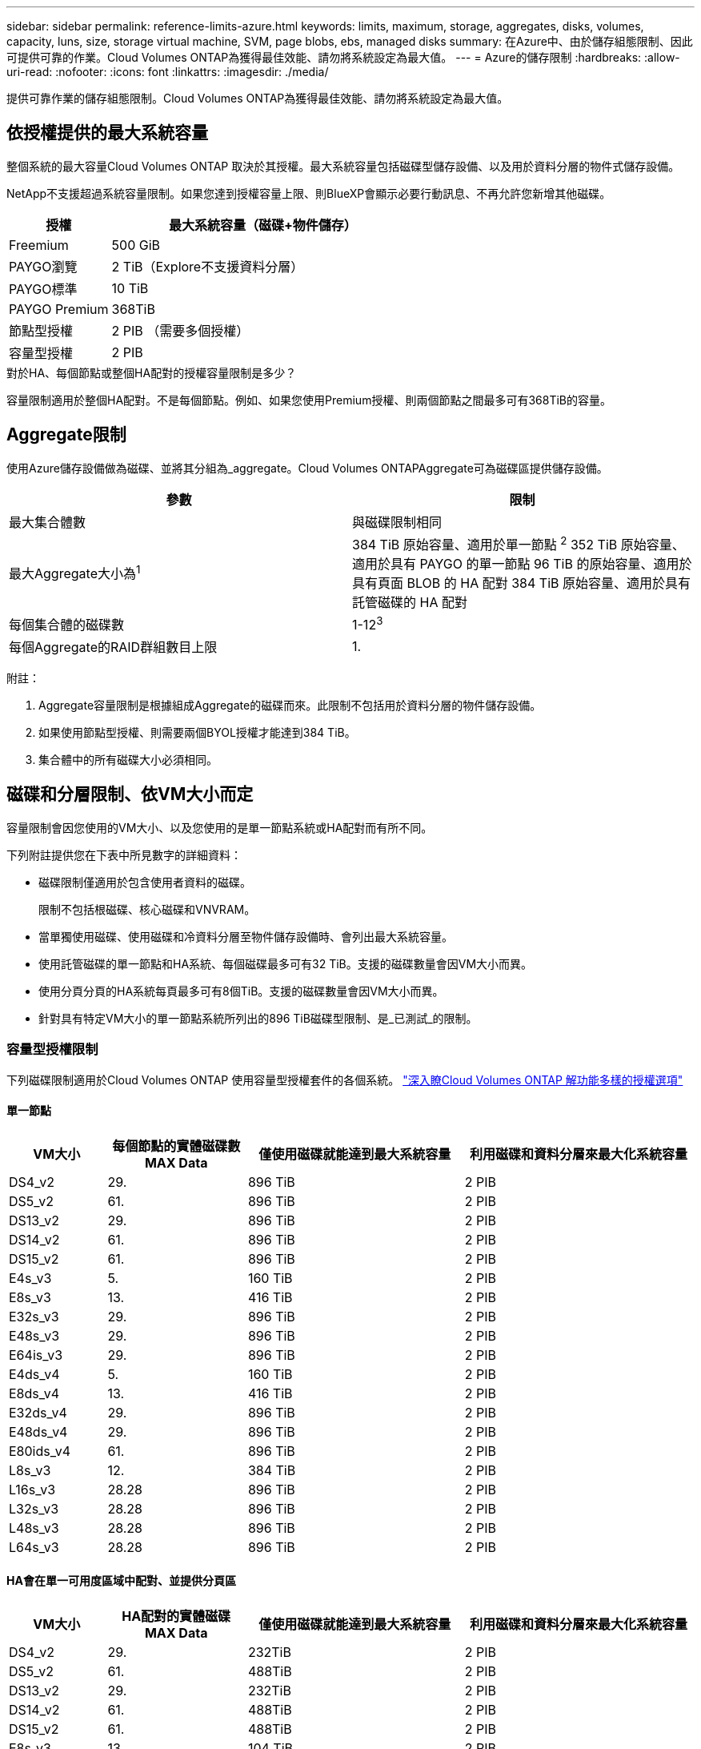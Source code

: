 ---
sidebar: sidebar 
permalink: reference-limits-azure.html 
keywords: limits, maximum, storage, aggregates, disks, volumes, capacity, luns, size, storage virtual machine, SVM, page blobs, ebs, managed disks 
summary: 在Azure中、由於儲存組態限制、因此可提供可靠的作業。Cloud Volumes ONTAP為獲得最佳效能、請勿將系統設定為最大值。 
---
= Azure的儲存限制
:hardbreaks:
:allow-uri-read: 
:nofooter: 
:icons: font
:linkattrs: 
:imagesdir: ./media/


[role="lead"]
提供可靠作業的儲存組態限制。Cloud Volumes ONTAP為獲得最佳效能、請勿將系統設定為最大值。



== 依授權提供的最大系統容量

整個系統的最大容量Cloud Volumes ONTAP 取決於其授權。最大系統容量包括磁碟型儲存設備、以及用於資料分層的物件式儲存設備。

NetApp不支援超過系統容量限制。如果您達到授權容量上限、則BlueXP會顯示必要行動訊息、不再允許您新增其他磁碟。

[cols="25,75"]
|===
| 授權 | 最大系統容量（磁碟+物件儲存） 


| Freemium | 500 GiB 


| PAYGO瀏覽 | 2 TiB（Explore不支援資料分層） 


| PAYGO標準 | 10 TiB 


| PAYGO Premium | 368TiB 


| 節點型授權 | 2 PIB （需要多個授權） 


| 容量型授權 | 2 PIB 
|===
.對於HA、每個節點或整個HA配對的授權容量限制是多少？
容量限制適用於整個HA配對。不是每個節點。例如、如果您使用Premium授權、則兩個節點之間最多可有368TiB的容量。



== Aggregate限制

使用Azure儲存設備做為磁碟、並將其分組為_aggregate。Cloud Volumes ONTAPAggregate可為磁碟區提供儲存設備。

[cols="2*"]
|===
| 參數 | 限制 


| 最大集合體數 | 與磁碟限制相同 


| 最大Aggregate大小為^1^ | 384 TiB 原始容量、適用於單一節點 ^2^
352 TiB 原始容量、適用於具有 PAYGO 的單一節點
96 TiB 的原始容量、適用於具有頁面 BLOB 的 HA 配對
384 TiB 原始容量、適用於具有託管磁碟的 HA 配對 


| 每個集合體的磁碟數 | 1-12^3^ 


| 每個Aggregate的RAID群組數目上限 | 1. 
|===
附註：

. Aggregate容量限制是根據組成Aggregate的磁碟而來。此限制不包括用於資料分層的物件儲存設備。
. 如果使用節點型授權、則需要兩個BYOL授權才能達到384 TiB。
. 集合體中的所有磁碟大小必須相同。




== 磁碟和分層限制、依VM大小而定

容量限制會因您使用的VM大小、以及您使用的是單一節點系統或HA配對而有所不同。

下列附註提供您在下表中所見數字的詳細資料：

* 磁碟限制僅適用於包含使用者資料的磁碟。
+
限制不包括根磁碟、核心磁碟和VNVRAM。

* 當單獨使用磁碟、使用磁碟和冷資料分層至物件儲存設備時、會列出最大系統容量。
* 使用託管磁碟的單一節點和HA系統、每個磁碟最多可有32 TiB。支援的磁碟數量會因VM大小而異。
* 使用分頁分頁的HA系統每頁最多可有8個TiB。支援的磁碟數量會因VM大小而異。
* 針對具有特定VM大小的單一節點系統所列出的896 TiB磁碟型限制、是_已測試_的限制。




=== 容量型授權限制

下列磁碟限制適用於Cloud Volumes ONTAP 使用容量型授權套件的各個系統。 https://docs.netapp.com/us-en/bluexp-cloud-volumes-ontap/concept-licensing.html["深入瞭Cloud Volumes ONTAP 解功能多樣的授權選項"^]



==== 單一節點

[cols="14,20,31,33"]
|===
| VM大小 | 每個節點的實體磁碟數MAX Data | 僅使用磁碟就能達到最大系統容量 | 利用磁碟和資料分層來最大化系統容量 


| DS4_v2 | 29. | 896 TiB | 2 PIB 


| DS5_v2 | 61. | 896 TiB | 2 PIB 


| DS13_v2 | 29. | 896 TiB | 2 PIB 


| DS14_v2 | 61. | 896 TiB | 2 PIB 


| DS15_v2 | 61. | 896 TiB | 2 PIB 


| E4s_v3 | 5. | 160 TiB | 2 PIB 


| E8s_v3 | 13. | 416 TiB | 2 PIB 


| E32s_v3 | 29. | 896 TiB | 2 PIB 


| E48s_v3 | 29. | 896 TiB | 2 PIB 


| E64is_v3 | 29. | 896 TiB | 2 PIB 


| E4ds_v4 | 5. | 160 TiB | 2 PIB 


| E8ds_v4 | 13. | 416 TiB | 2 PIB 


| E32ds_v4 | 29. | 896 TiB | 2 PIB 


| E48ds_v4 | 29. | 896 TiB | 2 PIB 


| E80ids_v4 | 61. | 896 TiB | 2 PIB 


| L8s_v3 | 12. | 384 TiB | 2 PIB 


| L16s_v3 | 28.28 | 896 TiB | 2 PIB 


| L32s_v3 | 28.28 | 896 TiB | 2 PIB 


| L48s_v3 | 28.28 | 896 TiB | 2 PIB 


| L64s_v3 | 28.28 | 896 TiB | 2 PIB 
|===


==== HA會在單一可用度區域中配對、並提供分頁區

[cols="14,20,31,33"]
|===
| VM大小 | HA配對的實體磁碟MAX Data | 僅使用磁碟就能達到最大系統容量 | 利用磁碟和資料分層來最大化系統容量 


| DS4_v2 | 29. | 232TiB | 2 PIB 


| DS5_v2 | 61. | 488TiB | 2 PIB 


| DS13_v2 | 29. | 232TiB | 2 PIB 


| DS14_v2 | 61. | 488TiB | 2 PIB 


| DS15_v2 | 61. | 488TiB | 2 PIB 


| E8s_v3 | 13. | 104 TiB | 2 PIB 


| E48s_v3 | 29. | 232TiB | 2 PIB 


| E8ds_v4 | 13. | 104 TiB | 2 PIB 


| E32ds_v4 | 29. | 232TiB | 2 PIB 


| E48ds_v4 | 29. | 232TiB | 2 PIB 


| E80ids_v4 | 61. | 488TiB | 2 PIB 
|===


==== HA會在單一可用度區域中與共享的託管磁碟配對

[cols="14,20,31,33"]
|===
| VM大小 | HA配對的實體磁碟MAX Data | 僅使用磁碟就能達到最大系統容量 | 利用磁碟和資料分層來最大化系統容量 


| E8ds_v4 | 12. | 384 TiB | 2 PIB 


| E32ds_v4 | 28.28 | 896 TiB | 2 PIB 


| E48ds_v4 | 28.28 | 896 TiB | 2 PIB 


| E80ids_v4 | 28.28 | 896 TiB | 2 PIB 


| L16s_v3 | 28.28 | 896 TiB | 2 PIB 


| L32s_v3 | 28.28 | 896 TiB | 2 PIB 


| L48s_v3 | 28.28 | 896 TiB | 2 PIB 


| L64s_v3 | 28.28 | 896 TiB | 2 PIB 
|===


==== HA會與共享的託管磁碟配對在多個可用性區域中

[cols="14,20,31,33"]
|===
| VM大小 | HA配對的實體磁碟MAX Data | 僅使用磁碟就能達到最大系統容量 | 利用磁碟和資料分層來最大化系統容量 


| E8ds_v4 | 12. | 384 TiB | 2 PIB 


| E32ds_v4 | 28.28 | 896 TiB | 2 PIB 


| E48ds_v4 | 28.28 | 896 TiB | 2 PIB 


| E80ids_v4 | 28.28 | 896 TiB | 2 PIB 


| L48s_v3 | 28.28 | 896 TiB | 2 PIB 


| L64s_v3 | 28.28 | 896 TiB | 2 PIB 
|===


=== 節點型授權限制

下列磁碟限制適用於Cloud Volumes ONTAP 使用節點型授權的支援系統、這是前一代授權模式、可讓您依Cloud Volumes ONTAP 節點授權使用。現有客戶仍可使用節點型授權。

您可以為 Cloud Volumes ONTAP BYOL 單一節點或 HA 配對系統購買多個節點型授權、以分配超過 368 TiB 的容量、最多可分配 2 PIB 的最大測試和支援系統容量限制。請注意、磁碟限制可能會讓您無法單獨使用磁碟來達到容量限制。您可以超越磁碟限制 https://docs.netapp.com/us-en/bluexp-cloud-volumes-ontap/concept-data-tiering.html["將非作用中資料分層至物件儲存設備"^]。 https://docs.netapp.com/us-en/bluexp-cloud-volumes-ontap/task-manage-node-licenses.html["瞭解如何將額外的系統授權新增Cloud Volumes ONTAP 至功能完善"^]。雖然 Cloud Volumes ONTAP 支援最多 2 個 PIB 的最大測試和支援系統容量、但超過 2 個 PIB 限制會導致系統組態不受支援。



==== 單一節點

單一節點有兩種節點型授權選項：PAYGO Premium和BYOL。

.單一節點搭配PAYGO Premium
[%collapsible]
====
[cols="14,20,31,33"]
|===
| VM大小 | 每個節點的實體磁碟數MAX Data | 僅使用磁碟就能達到最大系統容量 | 利用磁碟和資料分層來最大化系統容量 


| DS5_v2 | 61. | 368TiB | 368TiB 


| DS14_v2 | 61. | 368TiB | 368TiB 


| DS15_v2 | 61. | 368TiB | 368TiB 


| E32s_v3 | 29. | 368TiB | 368TiB 


| E48s_v3 | 29. | 368TiB | 368TiB 


| E64is_v3 | 29. | 368TiB | 368TiB 


| E32ds_v4 | 29. | 368TiB | 368TiB 


| E48ds_v4 | 29. | 368TiB | 368TiB 


| E80ids_v4 | 61. | 368TiB | 368TiB 
|===
====
.單一節點搭配BYOL
[%collapsible]
====
[cols="10,18,18,18,18,18"]
|===
| VM大小 | 每個節點的實體磁碟數MAX Data 2+| 單一授權即可達到最大系統容量 2+| 最多可容納多個授權的系統容量 


2+|  | *單獨磁碟* | *磁碟+資料分層* | *單獨磁碟* | *磁碟+資料分層* 


| DS4_v2 | 29. | 368TiB | 368TiB | 896 TiB | 2 PIB 


| DS5_v2 | 61. | 368TiB | 368TiB | 896 TiB | 2 PIB 


| DS13_v2 | 29. | 368TiB | 368TiB | 896 TiB | 2 PIB 


| DS14_v2 | 61. | 368TiB | 368TiB | 896 TiB | 2 PIB 


| DS15_v2 | 61. | 368TiB | 368TiB | 896 TiB | 2 PIB 


| L8s_v2 | 13. | 368TiB | 368TiB | 416 TiB | 2 PIB 


| E4s_v3 | 5. | 160 TiB | 368TiB | 160 TiB | 2 PIB 


| E8s_v3 | 13. | 368TiB | 368TiB | 416 TiB | 2 PIB 


| E32s_v3 | 29. | 368TiB | 368TiB | 896 TiB | 2 PIB 


| E48s_v3 | 29. | 368TiB | 368TiB | 896 TiB | 2 PIB 


| E64is_v3 | 29. | 368TiB | 368TiB | 896 TiB | 2 PIB 


| E4ds_v4 | 5. | 160 TiB | 368TiB | 160 TiB | 2 PIB 


| E8ds_v4 | 13. | 368TiB | 368TiB | 416 TiB | 2 PIB 


| E32ds_v4 | 29. | 368TiB | 368TiB | 896 TiB | 2 PIB 


| E48ds_v4 | 29. | 368TiB | 368TiB | 896 TiB | 2 PIB 


| E80ids_v4 | 61. | 368TiB | 368TiB | 896 TiB | 2 PIB 
|===
====


==== HA 配對

HA配對有兩種組態類型：頁面blob和多個可用度區域。每個組態都有兩個節點型授權選項：PAYGO Premium和BYOL。

.PAYGO Premium ： HA 會在單一可用性區域中與頁面 Blobs 配對
[%collapsible]
====
[cols="14,20,31,33"]
|===
| VM大小 | HA配對的實體磁碟MAX Data | 僅使用磁碟就能達到最大系統容量 | 利用磁碟和資料分層來最大化系統容量 


| DS5_v2 | 61. | 368TiB | 368TiB 


| DS14_v2 | 61. | 368TiB | 368TiB 


| DS15_v2 | 61. | 368TiB | 368TiB 


| E8s_v3 | 13. | 104 TiB | 368TiB 


| E48s_v3 | 29. | 232TiB | 368TiB 


| E32ds_v4 | 29. | 232TiB | 368TiB 


| E48ds_v4 | 29. | 232TiB | 368TiB 


| E80ids_v4 | 61. | 368TiB | 368TiB 
|===
====
.PAYGO Premium：HA可與共享的託管磁碟配對多個可用區域組態
[%collapsible]
====
[cols="14,20,31,33"]
|===
| VM大小 | HA配對的實體磁碟MAX Data | 僅使用磁碟就能達到最大系統容量 | 利用磁碟和資料分層來最大化系統容量 


| E32ds_v4 | 28.28 | 368TiB | 368TiB 


| E48ds_v4 | 28.28 | 368TiB | 368TiB 


| E80ids_v4 | 28.28 | 368TiB | 368TiB 
|===
====
.BYOL ： HA 會在單一可用性區域中與頁面 Blobs 配對
[%collapsible]
====
[cols="10,18,18,18,18,18"]
|===
| VM大小 | HA配對的實體磁碟MAX Data 2+| 單一授權即可達到最大系統容量 2+| 最多可容納多個授權的系統容量 


2+|  | *單獨磁碟* | *磁碟+資料分層* | *單獨磁碟* | *磁碟+資料分層* 


| DS4_v2 | 29. | 232TiB | 368TiB | 232TiB | 2 PIB 


| DS5_v2 | 61. | 368TiB | 368TiB | 488TiB | 2 PIB 


| DS13_v2 | 29. | 232TiB | 368TiB | 232TiB | 2 PIB 


| DS14_v2 | 61. | 368TiB | 368TiB | 488TiB | 2 PIB 


| DS15_v2 | 61. | 368TiB | 368TiB | 488TiB | 2 PIB 


| E8s_v3 | 13. | 104 TiB | 368TiB | 104 TiB | 2 PIB 


| E48s_v3 | 29. | 232TiB | 368TiB | 232TiB | 2 PIB 


| E8ds_v4 | 13. | 104 TiB | 368TiB | 104 TiB | 2 PIB 


| E32ds_v4 | 29. | 232TiB | 368TiB | 232TiB | 2 PIB 


| E48ds_v4 | 29. | 232TiB | 368TiB | 232TiB | 2 PIB 


| E80ids_v4 | 61. | 368TiB | 368TiB | 488TiB | 2 PIB 
|===
====
.BYOL：HA與共享的託管磁碟配對使用多個可用區域組態
[%collapsible]
====
[cols="10,18,18,18,18,18"]
|===
| VM大小 | HA配對的實體磁碟MAX Data 2+| 單一授權即可達到最大系統容量 2+| 最多可容納多個授權的系統容量 


2+|  | *單獨磁碟* | *磁碟+資料分層* | *單獨磁碟* | *磁碟+資料分層* 


| E8ds_v4 | 12. | 368TiB | 368TiB | 368TiB | 2 PIB 


| E32ds_v4 | 28.28 | 368TiB | 368TiB | 368TiB | 2 PIB 


| E48ds_v4 | 28.28 | 368TiB | 368TiB | 368TiB | 2 PIB 


| E80ids_v4 | 28.28 | 368TiB | 368TiB | 368TiB | 2 PIB 
|===
====


== 儲存VM限制

有些組態可讓您建立更多的儲存VM（SVM）以Cloud Volumes ONTAP 供支援。

這些是測試的限制。雖然理論上可以設定額外的儲存VM、但不受支援。

https://docs.netapp.com/us-en/bluexp-cloud-volumes-ontap/task-managing-svms-azure.html["瞭解如何建立額外的儲存VM"^]。

[cols="2*"]
|===
| 授權類型 | 儲存VM限制 


| * Freemium *  a| 
總共24個儲存VM、共1、2、^



| *容量型PAYGO或BYOL*^3^  a| 
總共24個儲存VM、共1、2、^



| *節點型BYOL*^4^  a| 
總共24個儲存VM、共1、2、^



| *基於節點的PAYGO*  a| 
* 1個儲存VM、用於處理資料
* 1個儲存VM、用於災難恢復


|===
. 這24個儲存虛擬機器可提供資料、或是設定災難恢復（DR）。
. 每個儲存VM最多可有三個生命期、其中兩個為資料生命期、另一個為SVM管理LIF。
. 對於容量型授權、額外的儲存虛擬機器不需要額外的授權成本、但每個儲存虛擬機器的最低容量費用為4 TiB。例如、如果您建立兩個儲存VM、每個VM都有2個TiB的已配置容量、則總共會收取8 TiB的費用。
. 對於節點型BYOL、Cloud Volumes ONTAP 預設情況下、除了第一部隨附的儲存虛擬機器之外、每個額外的_dataServing儲存虛擬機器都需要附加授權。請聯絡您的客戶團隊、以取得儲存VM附加授權。
+
您設定用於災難恢復（DR）的儲存VM不需要附加授權（免費）、但它們確實會根據儲存VM的限制而計算。例如、如果您有12個資料服務儲存VM和12個儲存VM設定用於災難恢復、則您已經達到極限、無法建立任何其他儲存VM。





== 檔案與Volume限制

[cols="22,22,56"]
|===
| 邏輯儲存設備 | 參數 | 限制 


.2+| *檔案* | 最大尺寸 | 16 TiB 


| 每個Volume的最大值 | 磁碟區大小視情況而定、高達20億 


| * FlexClone Volumes * | 階層式複製深度^1^ | 499 


.3+| *《*》卷* FlexVol | 每個節點的最大值 | 500 


| 最小尺寸 | 20 MB 


| 最大尺寸 | 100 TiB 


| * qtree * | 每FlexVol 個速度區塊的最大值 | 4、995 


| * Snapshot複本* | 每FlexVol 個速度區塊的最大值 | 1、023 
|===
. 階層式複製深度是FlexClone Volume的巢狀階層架構深度上限、可從單FlexVol 一的實體磁碟區建立。




== iSCSI儲存限制

[cols="3*"]
|===
| iSCSI儲存設備 | 參數 | 限制 


.4+| * LUN* | 每個節點的最大值 | 1 、 024 


| LUN對應的最大數目 | 1 、 024 


| 最大尺寸 | 16 TiB 


| 每個Volume的最大值 | 512 


| *群組* | 每個節點的最大值 | 256 


.2+| *啟動器* | 每個節點的最大值 | 512 


| 每個igroup的最大值 | 128/128 


| * iSCSI工作階段* | 每個節點的最大值 | 1 、 024 


.2+| *生命* | 每個連接埠的上限 | 32. 


| 每個連接埠集的上限 | 32. 


| * PortSets* | 每個節點的最大值 | 256 
|===